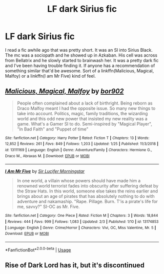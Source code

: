 #+TITLE: LF dark Sirius fic

* LF dark Sirius fic
:PROPERTIES:
:Author: StatsTooLow
:Score: 6
:DateUnix: 1550056375.0
:DateShort: 2019-Feb-13
:FlairText: Request
:END:
I read a fic awhile ago that was pretty short. It was an SI into Sirius Black. The mc was a sociopath and he showed up in Azkaban. His cell was across from Bellatrix and he slowly started to brainwash her. It was a pretty dark fic and I've been having trouble finding it. If anyone has a recommendation of something similar that'd be awesome. Sort of a linkffn(Malicious, Magical, Malfoy) or a linkffn(I am Mr Five) kind of feel.


** [[https://www.fanfiction.net/s/13111169/1/][*/Malicious, Magical, Malfoy/*]] by [[https://www.fanfiction.net/u/4773217/bor902][/bor902/]]

#+begin_quote
  People often complained about a lack of birthright. Being reborn as Draco Malfoy meant I had the opposite issue. So many new things to take into account. Politics, magic, family traditions, the wizarding world and this odd new power that insisted my new reality was a game. What's a Gamer SI to do. Semi-inspired by "Magical Player", "In Bad Faith" and "Puppet of time"
#+end_quote

^{/Site/:} ^{fanfiction.net} ^{*|*} ^{/Category/:} ^{Harry} ^{Potter} ^{*|*} ^{/Rated/:} ^{Fiction} ^{T} ^{*|*} ^{/Chapters/:} ^{13} ^{*|*} ^{/Words/:} ^{12,852} ^{*|*} ^{/Reviews/:} ^{261} ^{*|*} ^{/Favs/:} ^{849} ^{*|*} ^{/Follows/:} ^{1,203} ^{*|*} ^{/Updated/:} ^{1/25} ^{*|*} ^{/Published/:} ^{11/3/2018} ^{*|*} ^{/id/:} ^{13111169} ^{*|*} ^{/Language/:} ^{English} ^{*|*} ^{/Genre/:} ^{Adventure/Family} ^{*|*} ^{/Characters/:} ^{Hermione} ^{G.,} ^{Draco} ^{M.,} ^{Abraxas} ^{M.} ^{*|*} ^{/Download/:} ^{[[http://www.ff2ebook.com/old/ffn-bot/index.php?id=13111169&source=ff&filetype=epub][EPUB]]} ^{or} ^{[[http://www.ff2ebook.com/old/ffn-bot/index.php?id=13111169&source=ff&filetype=mobi][MOBI]]}

--------------

[[https://www.fanfiction.net/s/13174853/1/][*/I Am Mr Five/*]] by [[https://www.fanfiction.net/u/10208099/Sir-Lucifer-Morningstar][/Sir Lucifer Morningstar/]]

#+begin_quote
  In one world, a villain whose powers should have made him a renowned world terrorist fades into obscurity after suffering defeat by the Straw Hats. In this world, someone else takes the reins earlier and brings about an age of pirates that has absolutely nothing to do with adventure and nakamaship. "Rape. Pillage. Burn. T'is a pirate's life for me, savvy?" SI-OC as Mr. Five.
#+end_quote

^{/Site/:} ^{fanfiction.net} ^{*|*} ^{/Category/:} ^{One} ^{Piece} ^{*|*} ^{/Rated/:} ^{Fiction} ^{M} ^{*|*} ^{/Chapters/:} ^{3} ^{*|*} ^{/Words/:} ^{18,844} ^{*|*} ^{/Reviews/:} ^{444} ^{*|*} ^{/Favs/:} ^{999} ^{*|*} ^{/Follows/:} ^{1,083} ^{*|*} ^{/Updated/:} ^{2/3} ^{*|*} ^{/Published/:} ^{1/10} ^{*|*} ^{/id/:} ^{13174853} ^{*|*} ^{/Language/:} ^{English} ^{*|*} ^{/Genre/:} ^{Crime/Horror} ^{*|*} ^{/Characters/:} ^{Vivi,} ^{OC,} ^{Miss} ^{Valentine,} ^{Mr.} ^{5} ^{*|*} ^{/Download/:} ^{[[http://www.ff2ebook.com/old/ffn-bot/index.php?id=13174853&source=ff&filetype=epub][EPUB]]} ^{or} ^{[[http://www.ff2ebook.com/old/ffn-bot/index.php?id=13174853&source=ff&filetype=mobi][MOBI]]}

--------------

*FanfictionBot*^{2.0.0-beta} | [[https://github.com/tusing/reddit-ffn-bot/wiki/Usage][Usage]]
:PROPERTIES:
:Author: FanfictionBot
:Score: 1
:DateUnix: 1550056397.0
:DateShort: 2019-Feb-13
:END:


** Rise of Dark Lord has it, but it's discontinued
:PROPERTIES:
:Score: 1
:DateUnix: 1550073033.0
:DateShort: 2019-Feb-13
:END:
